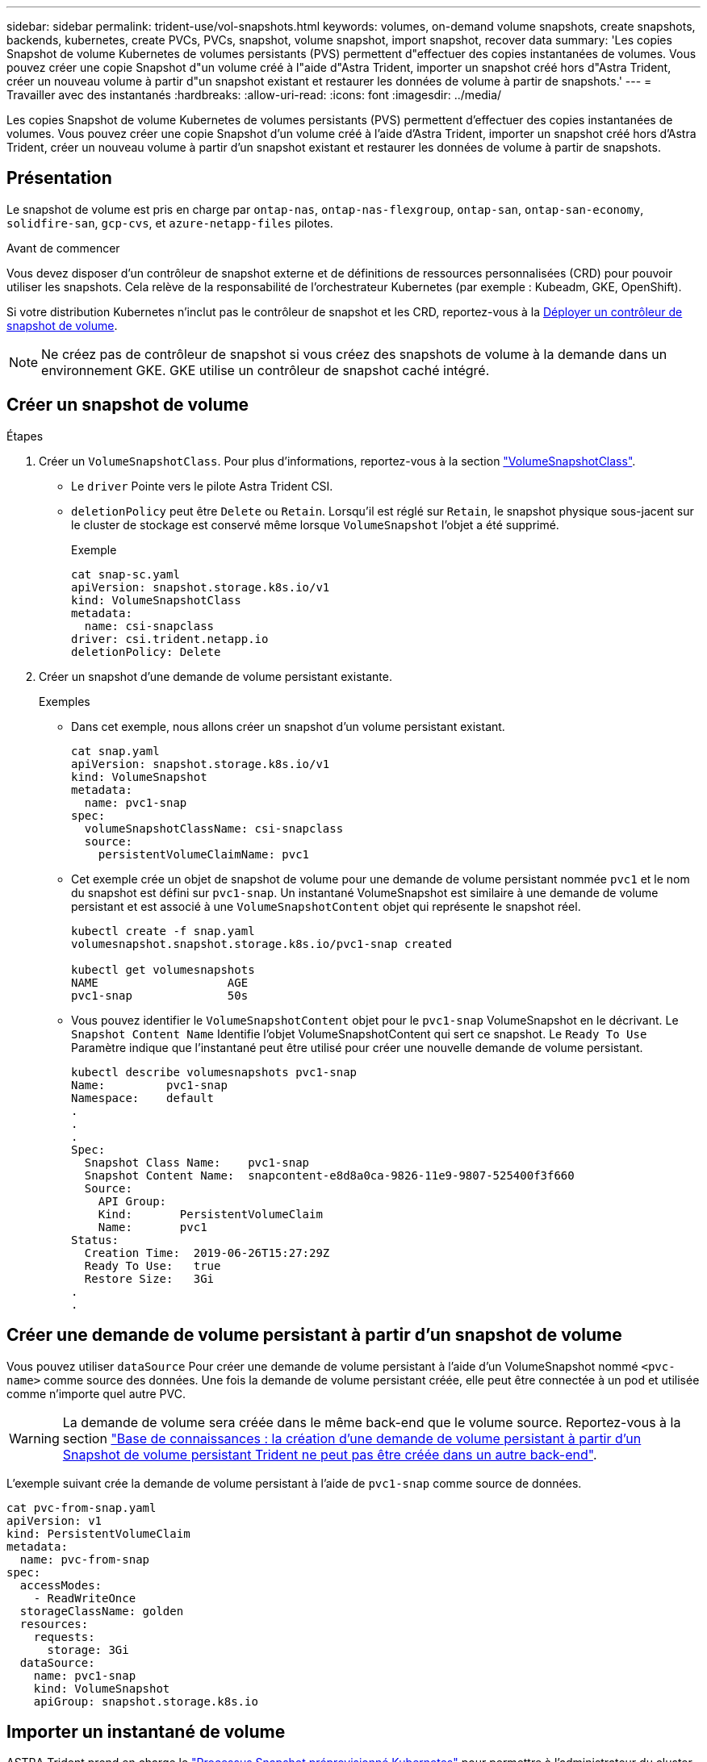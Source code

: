 ---
sidebar: sidebar 
permalink: trident-use/vol-snapshots.html 
keywords: volumes, on-demand volume snapshots, create snapshots, backends, kubernetes, create PVCs, PVCs, snapshot, volume snapshot, import snapshot, recover data 
summary: 'Les copies Snapshot de volume Kubernetes de volumes persistants (PVS) permettent d"effectuer des copies instantanées de volumes. Vous pouvez créer une copie Snapshot d"un volume créé à l"aide d"Astra Trident, importer un snapshot créé hors d"Astra Trident, créer un nouveau volume à partir d"un snapshot existant et restaurer les données de volume à partir de snapshots.' 
---
= Travailler avec des instantanés
:hardbreaks:
:allow-uri-read: 
:icons: font
:imagesdir: ../media/


[role="lead"]
Les copies Snapshot de volume Kubernetes de volumes persistants (PVS) permettent d'effectuer des copies instantanées de volumes. Vous pouvez créer une copie Snapshot d'un volume créé à l'aide d'Astra Trident, importer un snapshot créé hors d'Astra Trident, créer un nouveau volume à partir d'un snapshot existant et restaurer les données de volume à partir de snapshots.



== Présentation

Le snapshot de volume est pris en charge par `ontap-nas`, `ontap-nas-flexgroup`, `ontap-san`, `ontap-san-economy`, `solidfire-san`, `gcp-cvs`, et `azure-netapp-files` pilotes.

.Avant de commencer
Vous devez disposer d'un contrôleur de snapshot externe et de définitions de ressources personnalisées (CRD) pour pouvoir utiliser les snapshots. Cela relève de la responsabilité de l'orchestrateur Kubernetes (par exemple : Kubeadm, GKE, OpenShift).

Si votre distribution Kubernetes n'inclut pas le contrôleur de snapshot et les CRD, reportez-vous à la <<Déployer un contrôleur de snapshot de volume>>.


NOTE: Ne créez pas de contrôleur de snapshot si vous créez des snapshots de volume à la demande dans un environnement GKE. GKE utilise un contrôleur de snapshot caché intégré.



== Créer un snapshot de volume

.Étapes
. Créer un `VolumeSnapshotClass`. Pour plus d'informations, reportez-vous à la section link:../trident-reference/objects.html#kubernetes-volumesnapshotclass-objects["VolumeSnapshotClass"].
+
** Le `driver` Pointe vers le pilote Astra Trident CSI.
** `deletionPolicy` peut être `Delete` ou `Retain`. Lorsqu'il est réglé sur `Retain`, le snapshot physique sous-jacent sur le cluster de stockage est conservé même lorsque `VolumeSnapshot` l'objet a été supprimé.
+
.Exemple
[listing]
----
cat snap-sc.yaml
apiVersion: snapshot.storage.k8s.io/v1
kind: VolumeSnapshotClass
metadata:
  name: csi-snapclass
driver: csi.trident.netapp.io
deletionPolicy: Delete
----


. Créer un snapshot d'une demande de volume persistant existante.
+
.Exemples
** Dans cet exemple, nous allons créer un snapshot d'un volume persistant existant.
+
[listing]
----
cat snap.yaml
apiVersion: snapshot.storage.k8s.io/v1
kind: VolumeSnapshot
metadata:
  name: pvc1-snap
spec:
  volumeSnapshotClassName: csi-snapclass
  source:
    persistentVolumeClaimName: pvc1
----
** Cet exemple crée un objet de snapshot de volume pour une demande de volume persistant nommée `pvc1` et le nom du snapshot est défini sur `pvc1-snap`. Un instantané VolumeSnapshot est similaire à une demande de volume persistant et est associé à une `VolumeSnapshotContent` objet qui représente le snapshot réel.
+
[listing]
----
kubectl create -f snap.yaml
volumesnapshot.snapshot.storage.k8s.io/pvc1-snap created

kubectl get volumesnapshots
NAME                   AGE
pvc1-snap              50s
----
** Vous pouvez identifier le `VolumeSnapshotContent` objet pour le `pvc1-snap` VolumeSnapshot en le décrivant. Le `Snapshot Content Name` Identifie l'objet VolumeSnapshotContent qui sert ce snapshot. Le `Ready To Use` Paramètre indique que l'instantané peut être utilisé pour créer une nouvelle demande de volume persistant.
+
[listing]
----
kubectl describe volumesnapshots pvc1-snap
Name:         pvc1-snap
Namespace:    default
.
.
.
Spec:
  Snapshot Class Name:    pvc1-snap
  Snapshot Content Name:  snapcontent-e8d8a0ca-9826-11e9-9807-525400f3f660
  Source:
    API Group:
    Kind:       PersistentVolumeClaim
    Name:       pvc1
Status:
  Creation Time:  2019-06-26T15:27:29Z
  Ready To Use:   true
  Restore Size:   3Gi
.
.
----






== Créer une demande de volume persistant à partir d'un snapshot de volume

Vous pouvez utiliser `dataSource` Pour créer une demande de volume persistant à l'aide d'un VolumeSnapshot nommé `<pvc-name>` comme source des données. Une fois la demande de volume persistant créée, elle peut être connectée à un pod et utilisée comme n'importe quel autre PVC.


WARNING: La demande de volume sera créée dans le même back-end que le volume source. Reportez-vous à la section link:https://kb.netapp.com/Cloud/Astra/Trident/Creating_a_PVC_from_a_Trident_PVC_Snapshot_cannot_be_created_in_an_alternate_backend["Base de connaissances : la création d'une demande de volume persistant à partir d'un Snapshot de volume persistant Trident ne peut pas être créée dans un autre back-end"^].

L'exemple suivant crée la demande de volume persistant à l'aide de `pvc1-snap` comme source de données.

[listing]
----
cat pvc-from-snap.yaml
apiVersion: v1
kind: PersistentVolumeClaim
metadata:
  name: pvc-from-snap
spec:
  accessModes:
    - ReadWriteOnce
  storageClassName: golden
  resources:
    requests:
      storage: 3Gi
  dataSource:
    name: pvc1-snap
    kind: VolumeSnapshot
    apiGroup: snapshot.storage.k8s.io
----


== Importer un instantané de volume

ASTRA Trident prend en charge le link:https://kubernetes.io/docs/concepts/storage/volume-snapshots/#static["Processus Snapshot préprovisionné Kubernetes"^] pour permettre à l'administrateur du cluster de créer un `VolumeSnapshotContent` Et rendre disponibles les copies Snapshot créées en dehors d'Astra Trident.

Pour importer le snapshot du volume, Astra Trident utilise le nom du volume persistant et l'annotation VolumeSnapshotContent pour localiser le snapshot interne et nommer le système TridentSnapshot CR qu'il crée.


NOTE: Le snapshot doit avoir un volume parent.

.Étapes
. *Cluster admin:* Créez le `VolumeSnapshotContent` qui fait référence au snapshot back-end.
+
** Le `VolumeSnapshotContent` l'annotation doit être `trident.netapp.io/internalSnapshotName: <backend-snapshot-name>`.
** Le `snapshotHandle` doit être de `<pv-name>/<VolumeSnapshotContent-name>`. Il s'agit des seules informations fournies à Astra Trident par le Snapshot externe du `ListSnapshots` appel.
+
.Exemple
L'exemple suivant crée le `VolumeSnapshotContent` pour le snapshot back-end nommé `snap-01` et `volumeSnapshotRef` nommé `test-snapshot`.

+
[listing]
----
apiVersion: snapshot.storage.k8s.io/v1
kind: VolumeSnapshotContent
metadata:
  name: my-trident-snapshot-content
  annotations:
    trident.netapp.io/internalSnapshotName: snap-01  # This represents the name of the snapshot on the backend
spec:
  deletionPolicy: Retain
  driver: csi.trident.netapp.io
  source:
    snapshotHandle: pvc-3e5cda7a-200b-46ab-b5d0-c9cd8db2cc01/my-trident-snapshot-content  # This is the only information provided to Trident in the ListSnapshots call
  volumeSnapshotRef:
    name: test-snapshot
    namespace: default
----
+

NOTE: Le `volumeSnapshotRef` Le nom ne peut pas toujours correspondre au nom du snapshot back-end en raison des contraintes de dénomination CR.



. *Cluster admin:* Lier le `VolumeSnapshot` à la `VolumeSnapshotContent` où `volumeSnapshotContentName` est le nom que vous avez spécifié dans `volumeSnapshotRef`.
+
.Exemple
L'exemple suivant lie le snapshot du volume `test-snapshot` à la `VolumeSnapshotContent` nommé `my-trident-snapshot-content`.

+
[listing]
----
apiVersion: snapshot.storage.k8s.io/v1
kind: VolumeSnapshot
metadata:
  name: test-snapshot
  namespace: default
spec:
  source:
    volumeSnapshotContentName: my-trident-snapshot-content
----
. *Traitement interne (aucune action requise):* le snapshotter externe voit le nouveau VolumeSnapshotContent créé et exécute le `ListSnapshots` appel. ASTRA Trident crée le `TridentSnapshot`.
+
** Le snapshotter externe définit le `VolumeSnapshotContent` à `readyToUse` et le snapshot du volume vers `true`.
** Retour Trident `readyToUse=true`.


. *Tout utilisateur :* Créer un `PersistentVolumeClaim` pour référencer le nouveau `VolumeSnapshot`, où `spec.dataSource` (ou `spec.dataSourceRef`) nom est le `VolumeSnapshot` nom.
+
.Exemple
L'exemple suivant crée un PVC faisant référence à `test-snapshot` snapshot du volume.

+
[listing]
----
apiVersion: v1
kind: PersistentVolumeClaim
metadata:
  name: pvc-from-snap
spec:
  accessModes:
    - ReadWriteOnce
  storageClassName: simple-sc
  resources:
    requests:
      storage: 1Gi
  dataSource:
    name: test-snapshot
    namespace: default
    kind: VolumeSnapshot
    apiGroup: snapshot.storage.k8s.io
----




== Restaurez les données de volume à l'aide de snapshots

Le répertoire des snapshots est masqué par défaut pour faciliter la compatibilité maximale des volumes provisionnés à l'aide de `ontap-nas` et `ontap-nas-economy` pilotes. Activez le `.snapshot` répertoire permettant de restaurer directement les données à partir de snapshots.

Utilisez l'interface de ligne de commandes ONTAP de restauration de snapshot de volume pour restaurer un volume à un état enregistré dans un snapshot précédent.

[listing]
----
cluster1::*> volume snapshot restore -vserver vs0 -volume vol3 -snapshot vol3_snap_archive
----

NOTE: Lorsque vous restaurez une copie Snapshot, la configuration de volume existante est écrasée. Les modifications apportées aux données de volume après la création de la copie Snapshot sont perdues.



== Supprimez un volume persistant avec les snapshots associés

Lors de la suppression d'un volume persistant avec les snapshots associés, le volume Trident correspondant est mis à jour et passe à un état « Suppression ». Supprimez les snapshots de volume pour supprimer le volume Astra Trident.



== Déployer un contrôleur de snapshot de volume

Si votre distribution Kubernetes n'inclut pas le contrôleur de snapshot et les CRD, vous pouvez les déployer comme suit.

.Étapes
. Création de CRD de snapshot de volume.
+
[listing]
----
cat snapshot-setup.sh
#!/bin/bash
# Create volume snapshot CRDs
kubectl apply -f https://raw.githubusercontent.com/kubernetes-csi/external-snapshotter/release-6.1/client/config/crd/snapshot.storage.k8s.io_volumesnapshotclasses.yaml
kubectl apply -f https://raw.githubusercontent.com/kubernetes-csi/external-snapshotter/release-6.1/client/config/crd/snapshot.storage.k8s.io_volumesnapshotcontents.yaml
kubectl apply -f https://raw.githubusercontent.com/kubernetes-csi/external-snapshotter/release-6.1/client/config/crd/snapshot.storage.k8s.io_volumesnapshots.yaml
----
. Créer le contrôleur de snapshot.
+
[listing]
----
kubectl apply -f https://raw.githubusercontent.com/kubernetes-csi/external-snapshotter/release-6.1/deploy/kubernetes/snapshot-controller/rbac-snapshot-controller.yaml
kubectl apply -f https://raw.githubusercontent.com/kubernetes-csi/external-snapshotter/release-6.1/deploy/kubernetes/snapshot-controller/setup-snapshot-controller.yaml
----
+

NOTE: Si nécessaire, ouvrir `deploy/kubernetes/snapshot-controller/rbac-snapshot-controller.yaml` et mettre à jour `namespace` à votre espace de noms.





== Liens connexes

* link:../trident-concepts/snapshots.html["Snapshots de volume"]
* link:../trident-reference/objects.html["VolumeSnapshotClass"]

